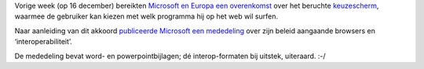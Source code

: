 .. title: Microsoft en Europa akkoord over browsers
.. slug: node-87
.. date: 2009-12-21 19:58:22
.. tags: microsoft,overheid,openstandaarden
.. link:
.. description: 
.. type: text

Vorige week (op 16 december) bereikten `Microsoft en Europa een
overenkomst <http://www.fd.nl/artikel/13804163/kroes-microsoft-begraven-strijdbijl-browsers>`__
over het beruchte `keuzescherm </node/23>`__, waarmee de gebruiker kan
kiezen met welk programma hij op het web wil surfen.

Naar
aanleiding van dit akkoord `publiceerde Microsoft een
mededeling <http://www.microsoft.com/presspass/press/2009/dec09/12-16statement.mspx>`__
over zijn beleid aangaande browsers en ‘interoperabiliteit’.

De
mededeling bevat word- en powerpointbijlagen; dé interop-formaten bij
uitstek, uiteraard. :-/
